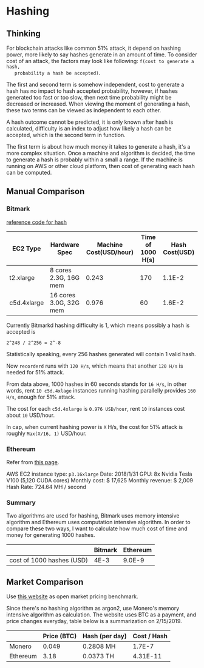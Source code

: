 * Hashing
** Thinking

   For blockchain attacks like common 51% attack, it depend on hashing power,
   more likely to say hashes generate in an amount of time. To consider cost of
   an attack, the factors may look like following: ~f(cost to generate a hash,
   probability a hash be accepted)~.

   The first and second term is somehow independent, cost to generate a hash has
   no impact to hash accepted probability, however, if hashes generated too fast or
   too slow, then next time probability might be decreased or increased. When
   viewing the moment of generating a hash, these two terms can be viewed as
   independent to each other.

   A hash outcome cannot be predicted, it is only known after hash is
   calculated, difficulty is an index to adjust how likely a hash can be
   accepted, which is the second term in function.

   The first term is about how much money it takes to generate a hash, it's a
   more complex situation. Once a machine and algorithm is decided, the time to
   generate a hash is probably within a small a range. If the machine is running
   on AWS or other cloud platform, then cost of generating each hash can be
   computed.

** Manual Comparison
*** Bitmark

    [[https://gist.github.com/jamieabc/e1e973a8b330e4f062e5f3f31939c7b7][reference code for hash]]

    | EC2 Type    | Hardware Spec          | Machine Cost(USD/hour) | Time of 1000 H(s) | Hash Cost(USD) |
    |-------------+------------------------+------------------------+-------------------+----------------|
    | t2.xlarge   | 8 cores 2.3G, 16G mem  |                  0.243 |               170 |         1.1E-2 |
    | c5d.4xlarge | 16 cores 3.0G, 32G mem |                  0.976 |                60 |         1.6E-2 |

    Currently Bitmarkd hashing difficulty is 1, which means possibly a hash is
    accepted is

    #+BEGIN_SRC
      2^248 / 2^256 = 2^-8
    #+END_SRC

    Statistically speaking, every 256 hashes generated will contain 1 valid hash.

    Now ~recorderd~ runs with ~120 H/s~, which means that another ~120 H/s~ is
    needed for 51% attack.

    From data above, 1000 hashes in 60 seconds stands for ~16 H/s~, in other
    words, rent ~10 c5d.4xlage~ instances running hashing parallelly
    provides ~160 H/s~, enough for 51% attack.

    The cost for each ~c5d.4xlarge~ is ~0.976 USD/hour~, rent ~10~ instances cost
    about ~10~ USD/hour.

    In cap, when current hashing power is ~X~ H/s, the cost for 51% attack is roughly
    ~Max(X/16, 1)~ USD/hour.

*** Ethereum

    Refer from [[https://f-a.nz/gist/ethereum-gpu-mining-on-aws-ec2-in-2017/][this page]].

    AWS EC2 instance type: ~p3.16xlarge~
    Date: 2018/1/31
    GPU: 8x Nvidia Tesla V100 (5,120 CUDA cores)
    Monthly cost: $ 17,625
    Monthly revenue: $ 2,009
    Hash Rate: 724.64 MH / second

*** Summary

     Two algorithms are used for hashing, Bitmark uses memory intensive algorithm
     and Ethereum uses computation intensive algorithm. In order to compare these
     two ways, I want to calculate how much cost of time and money for generating
     1000 hashes.

     |                           | Bitmark | Ethereum |
     |---------------------------+---------+----------|
     | cost of 1000 hashes (USD) |    4E-3 |   9.0E-9 |

** Market Comparison

   Use [[https://www.nicehash.com/][this website]] as open market pricing benchmark.

   Since there's no hashing algorithm as argon2, use Monero's memory intensive
   algorithm as calculation. The website uses BTC as a payment, and price changes
   everyday, table below is a summarization on 2/15/2019.

   |          | Price (BTC) | Hash (per day) | Cost / Hash |
   |----------+-------------+----------------+-------------|
   | Monero   |       0.049 | 0.2808 MH      |      1.7E-7 |
   | Ethereum |        3.18 | 0.0373 TH      |    4.31E-11 |
